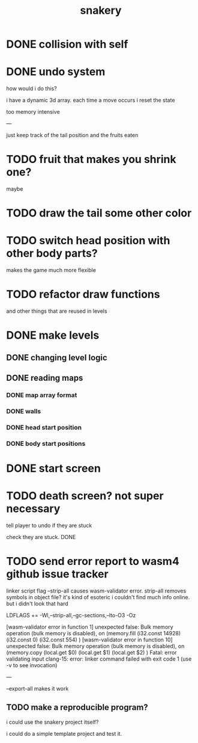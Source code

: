#+title: snakery

* DONE collision with self
* DONE undo system
how would i do this?

i have a dynamic 3d array. each time a move occurs i reset the state

too memory intensive

---

just keep track of the tail position and the fruits eaten
* TODO fruit that makes you shrink one?
maybe
* TODO draw the tail some other color
* TODO switch head position with other body parts?
makes the game much more flexible
* TODO refactor draw functions
and other things that are reused in levels
* DONE make levels
** DONE changing level logic
** DONE reading maps
*** DONE map array format
*** DONE walls
*** DONE head start position
*** DONE body start positions
* DONE start screen
* TODO death screen? not super necessary
tell player to undo if they are stuck

check they are stuck. DONE

* TODO send error report to wasm4 github issue tracker

linker script flag --strip-all causes wasm-validator error. strip-all removes symbols in object file? it's kind of esoteric i couldn't find much info online. but i didn't look that hard

LDFLAGS += -Wl,--strip-all,--gc-sections,--lto-O3 -Oz

[wasm-validator error in function 1] unexpected false: Bulk memory operation (bulk memory is disabled), on
(memory.fill
 (i32.const 14928)
 (i32.const 0)
 (i32.const 554)
)
[wasm-validator error in function 10] unexpected false: Bulk memory operation (bulk memory is disabled), on
(memory.copy
 (local.get $0)
 (local.get $1)
 (local.get $2)
)
Fatal: error validating input
clang-15: error: linker command failed with exit code 1 (use -v to see invocation)

---


--export-all makes it work

** TODO make a reproducible program?
i could use the snakery project itself?

i could do a simple template project and test it.
